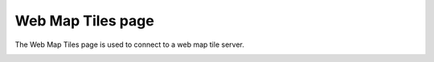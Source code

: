Web Map Tiles page
##################

The Web Map Tiles page is used to connect to a web map tile server.

.. image:: /images/web_map_tiles_page/WebMapTiles.png
